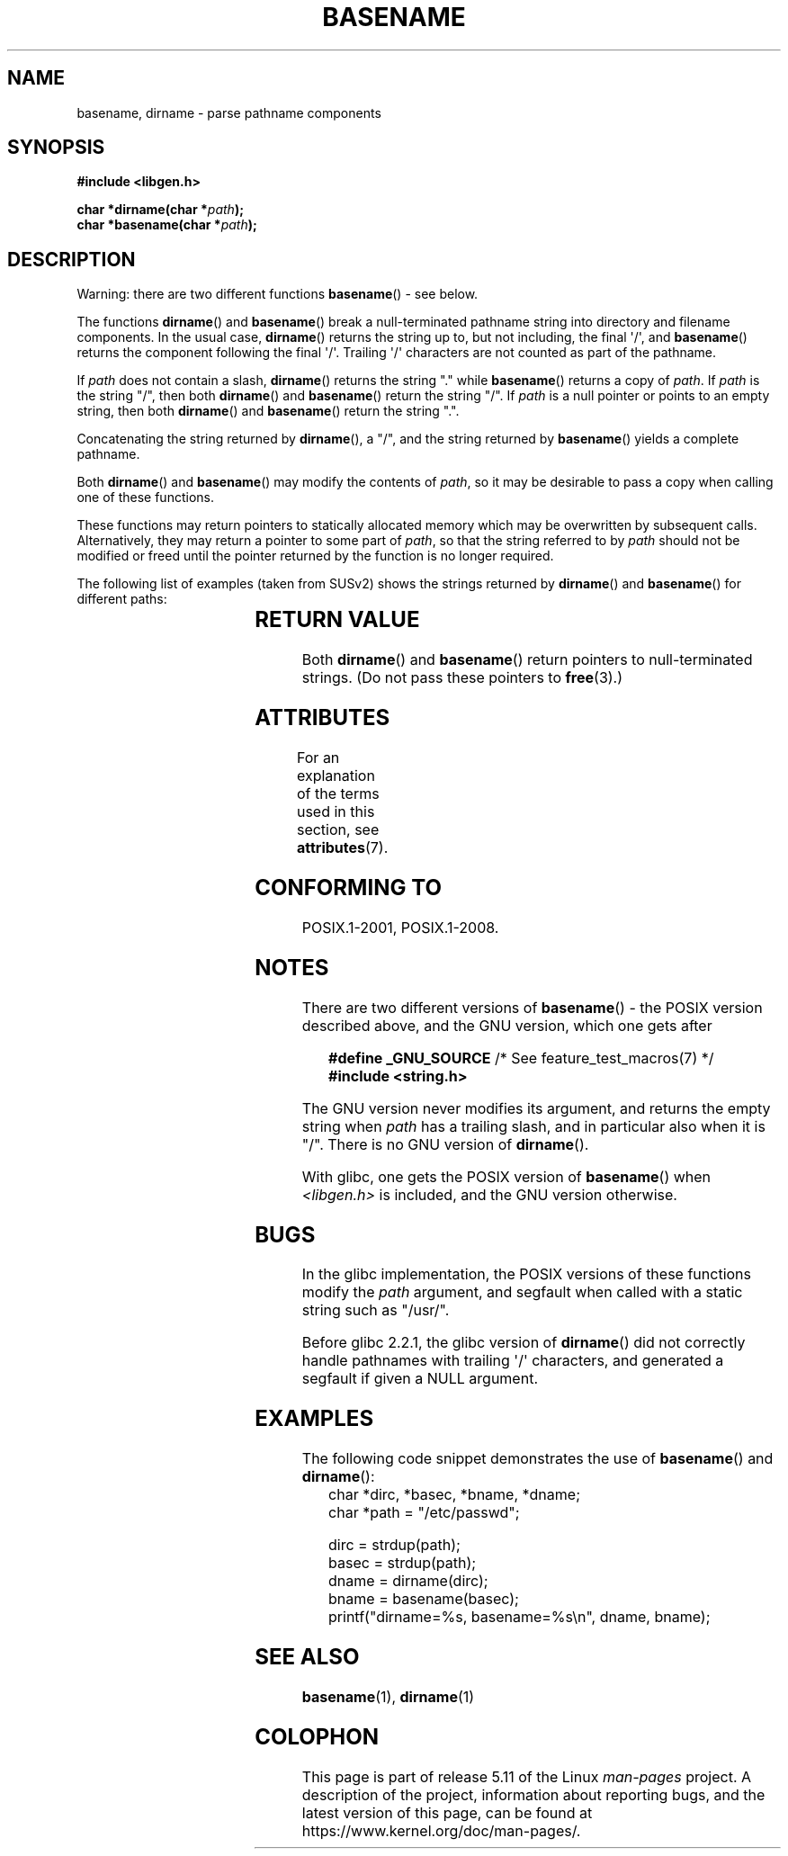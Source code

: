 .\" Copyright (c) 2000 by Michael Kerrisk <mtk.manpages@gmail.com>
.\"
.\" %%%LICENSE_START(VERBATIM)
.\" Permission is granted to make and distribute verbatim copies of this
.\" manual provided the copyright notice and this permission notice are
.\" preserved on all copies.
.\"
.\" Permission is granted to copy and distribute modified versions of this
.\" manual under the conditions for verbatim copying, provided that the
.\" entire resulting derived work is distributed under the terms of a
.\" permission notice identical to this one.
.\"
.\" Since the Linux kernel and libraries are constantly changing, this
.\" manual page may be incorrect or out-of-date.  The author(s) assume no
.\" responsibility for errors or omissions, or for damages resulting from
.\" the use of the information contained herein.  The author(s) may not
.\" have taken the same level of care in the production of this manual,
.\" which is licensed free of charge, as they might when working
.\" professionally.
.\"
.\" Formatted or processed versions of this manual, if unaccompanied by
.\" the source, must acknowledge the copyright and authors of this work.
.\" %%%LICENSE_END
.\"
.\" Created, 14 Dec 2000 by Michael Kerrisk
.\"
.TH BASENAME 3  2021-03-22 "GNU" "Linux Programmer's Manual"
.SH NAME
basename, dirname \- parse pathname components
.SH SYNOPSIS
.nf
.B #include <libgen.h>
.PP
.BI "char *dirname(char *" path );
.BI "char *basename(char *" path );
.fi
.SH DESCRIPTION
Warning: there are two different functions
.BR basename ()
- see below.
.PP
The functions
.BR dirname ()
and
.BR basename ()
break a null-terminated pathname string into directory
and filename components.
In the usual case,
.BR dirname ()
returns the string up to, but not including, the final \(aq/\(aq, and
.BR basename ()
returns the component following the final \(aq/\(aq.
Trailing \(aq/\(aq characters are not counted as part of the pathname.
.PP
If
.I path
does not contain a slash,
.BR dirname ()
returns the string "." while
.BR basename ()
returns a copy of
.IR path .
If
.I path
is the string "/", then both
.BR dirname ()
and
.BR basename ()
return the string "/".
If
.I path
is a null pointer or points to an empty string, then both
.BR dirname ()
and
.BR basename ()
return the string ".".
.PP
Concatenating the string returned by
.BR dirname (),
a "/", and the string returned by
.BR basename ()
yields a complete pathname.
.PP
Both
.BR dirname ()
and
.BR basename ()
may modify the contents of
.IR path ,
so it may be desirable to pass a copy when calling one of
these functions.
.PP
These functions may return pointers to statically allocated memory
which may be overwritten by subsequent calls.
Alternatively, they may return a pointer to some part of
.IR path ,
so that the string referred to by
.I path
should not be modified or freed until the pointer returned by
the function is no longer required.
.PP
The following list of examples (taken from SUSv2)
shows the strings returned by
.BR dirname ()
and
.BR basename ()
for different paths:
.RS
.TS
lb lb lb
l l l l.
path    	dirname	basename
/usr/lib	/usr	lib
/usr/   	/	usr
usr     	.	usr
/       	/	/
\&.       	.	.
\&..      	.	..
.TE
.RE
.SH RETURN VALUE
Both
.BR dirname ()
and
.BR basename ()
return pointers to null-terminated strings.
(Do not pass these pointers to
.BR free (3).)
.SH ATTRIBUTES
For an explanation of the terms used in this section, see
.BR attributes (7).
.ad l
.nh
.TS
allbox;
lbx lb lb
l l l.
Interface	Attribute	Value
T{
.BR basename (),
.BR dirname ()
T}	Thread safety	MT-Safe
.TE
.hy
.ad
.sp 1
.SH CONFORMING TO
POSIX.1-2001, POSIX.1-2008.
.SH NOTES
There are two different versions of
.BR basename ()
- the POSIX version described above, and the GNU version, which one gets
after
.PP
.in +4n
.EX
.BR "    #define _GNU_SOURCE" "         /* See feature_test_macros(7) */"
.B "    #include <string.h>"
.EE
.in
.PP
The GNU version never modifies its argument, and returns the
empty string when
.I path
has a trailing slash, and in particular also when it is "/".
There is no GNU version of
.BR dirname ().
.PP
With glibc, one gets the POSIX version of
.BR basename ()
when
.I <libgen.h>
is included, and the GNU version otherwise.
.SH BUGS
In the glibc implementation,
the POSIX versions of these functions modify the
.I path
argument, and segfault when called with a static string
such as "/usr/".
.PP
Before glibc 2.2.1, the glibc version of
.BR dirname ()
did not correctly handle pathnames with trailing \(aq/\(aq characters,
and generated a segfault if given a NULL argument.
.SH EXAMPLES
The following code snippet demonstrates the use of
.BR basename ()
and
.BR dirname ():
.in +4n
.EX
char *dirc, *basec, *bname, *dname;
char *path = "/etc/passwd";

dirc = strdup(path);
basec = strdup(path);
dname = dirname(dirc);
bname = basename(basec);
printf("dirname=%s, basename=%s\en", dname, bname);
.EE
.in
.SH SEE ALSO
.BR basename (1),
.BR dirname (1)
.SH COLOPHON
This page is part of release 5.11 of the Linux
.I man-pages
project.
A description of the project,
information about reporting bugs,
and the latest version of this page,
can be found at
\%https://www.kernel.org/doc/man\-pages/.
